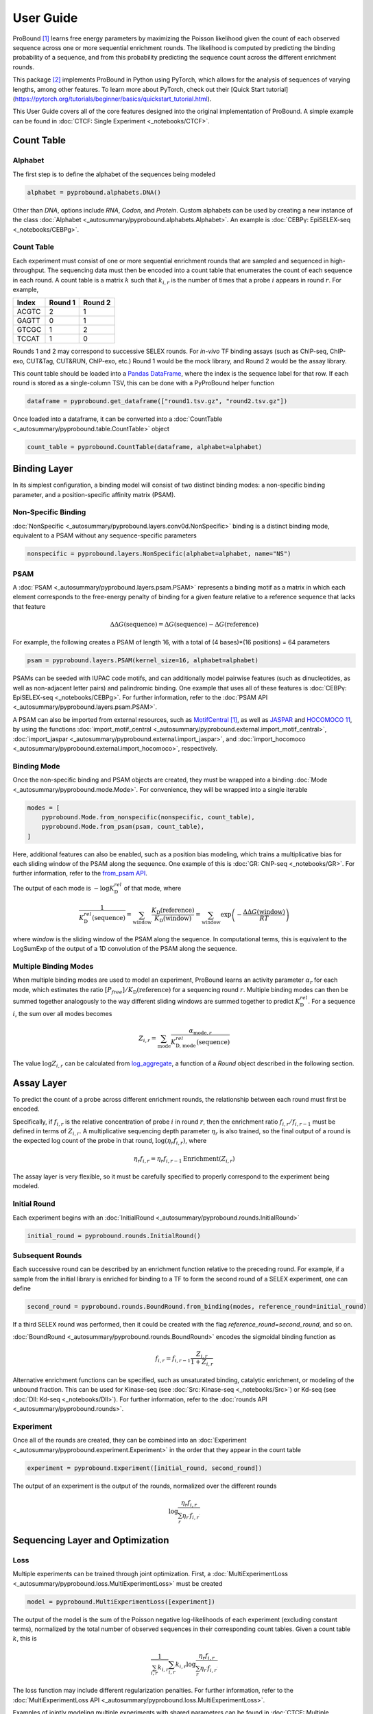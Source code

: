 User Guide
==========
ProBound [#Rube2022]_ learns free energy parameters by maximizing the Poisson likelihood
given the count of each observed sequence across one or more sequential enrichment rounds.
The likelihood is computed by predicting the binding probability of a sequence,
and from this probability predicting the sequence count across the different enrichment rounds.

This package [#Li2023]_ implements ProBound in Python using PyTorch, which allows for the analysis
of sequences of varying lengths, among other features. To learn more about PyTorch, check out their
[Quick Start tutorial](https://pytorch.org/tutorials/beginner/basics/quickstart_tutorial.html).

This User Guide covers all of the core features
designed into the original implementation of ProBound.
A simple example can be found in :doc:`CTCF: Single Experiment <_notebooks/CTCF>`.

Count Table
-----------

Alphabet
^^^^^^^^
The first step is to define the alphabet of the sequences being modeled

.. code-block:: python

    alphabet = pyprobound.alphabets.DNA()

Other than `DNA`, options include `RNA`, `Codon`, and `Protein`.
Custom alphabets can be used by creating a new instance of the class
:doc:`Alphabet <_autosummary/pyprobound.alphabets.Alphabet>`.
An example is :doc:`CEBPγ: EpiSELEX-seq <_notebooks/CEBPg>`.

Count Table
^^^^^^^^^^^
Each experiment must consist of one or more sequential enrichment rounds
that are sampled and sequenced in high-throughput.
The sequencing data must then be encoded into a count table
that enumerates the count of each sequence in each round.
A count table is a matrix :math:`k` such that :math:`k_{i,r}`
is the number of times that a probe :math:`i` appears in round :math:`r`.
For example,

===== ======= =======
Index Round 1 Round 2
===== ======= =======
ACGTC    2       1   
GAGTT    0       1   
GTCGC    1       2   
TCCAT    1       0   
===== ======= =======

Rounds 1 and 2 may correspond to successive SELEX rounds.
For `in-vivo` TF binding assays (such as ChIP-seq, ChIP-exo, CUT&Tag, CUT&RUN, ChIP-exo, etc.)
Round 1 would be the mock library, and Round 2 would be the assay library.

This count table should be loaded into a
`Pandas DataFrame <https://pandas.pydata.org/docs/reference/api/pandas.DataFrame.html>`_,
where the index is the sequence label for that row.
If each round is stored as a single-column TSV, this can be done with a PyProBound helper function

.. code-block:: python

    dataframe = pyprobound.get_dataframe(["round1.tsv.gz", "round2.tsv.gz"])

Once loaded into a dataframe, it can be converted into a
:doc:`CountTable <_autosummary/pyprobound.table.CountTable>` object

.. code-block:: python

    count_table = pyprobound.CountTable(dataframe, alphabet=alphabet)

Binding Layer
-------------
In its simplest configuration, a binding model will consist of two distinct binding modes:
a non-specific binding parameter, and a position-specific affinity matrix (PSAM).

Non-Specific Binding
^^^^^^^^^^^^^^^^^^^^
:doc:`NonSpecific <_autosummary/pyprobound.layers.conv0d.NonSpecific>`
binding is a distinct binding mode, equivalent to a PSAM without any sequence-specific parameters

.. code-block:: python

    nonspecific = pyprobound.layers.NonSpecific(alphabet=alphabet, name="NS")

PSAM
^^^^
A :doc:`PSAM <_autosummary/pyprobound.layers.psam.PSAM>` represents a binding motif
as a matrix in which each element corresponds to the free-energy penalty
of binding for a given feature relative to a reference sequence that lacks that feature

.. math::

    \Delta\Delta G(\text{sequence}) = \Delta G(\text{sequence}) - \Delta G(\text{reference})

For example, the following creates a PSAM of length 16,
with a total of (4 bases)*(16 positions) = 64 parameters

.. code-block:: python

    psam = pyprobound.layers.PSAM(kernel_size=16, alphabet=alphabet)

PSAMs can be seeded with IUPAC code motifs, and can additionally model pairwise features
(such as dinucleotides, as well as non-adjacent letter pairs) and palindromic binding.
One example that uses all of these features is :doc:`CEBPγ: EpiSELEX-seq <_notebooks/CEBPg>`.
For further information, refer to the :doc:`PSAM API <_autosummary/pyprobound.layers.psam.PSAM>`.

A PSAM can also be imported from external resources, such as
`MotifCentral <https://motifcentral.org>`_ [#Rube2022]_, as well as `JASPAR <https://jaspar.elixir.no>`_
and `HOCOMOCO 11 <https://hocomoco11.autosome.org>`_, by using the functions
:doc:`import_motif_central <_autosummary/pyprobound.external.import_motif_central>`,
:doc:`import_jaspar <_autosummary/pyprobound.external.import_jaspar>`, and
:doc:`import_hocomoco <_autosummary/pyprobound.external.import_hocomoco>`, respectively.

Binding Mode
^^^^^^^^^^^^
Once the non-specific binding and PSAM objects are created, they must be wrapped
into a binding :doc:`Mode <_autosummary/pyprobound.mode.Mode>`.
For convenience, they will be wrapped into a single iterable

.. code-block:: python

    modes = [
        pyprobound.Mode.from_nonspecific(nonspecific, count_table),
        pyprobound.Mode.from_psam(psam, count_table),
    ]

Here, additional features can also be enabled, such as a position bias modeling,
which trains a multiplicative bias for each sliding window of the PSAM along
the sequence. One example of this is :doc:`GR: ChIP-seq <_notebooks/GR>`.
For further information, refer to the
`from_psam API <https://pyprobound.readthedocs.io/en/latest/_autosummary/pyprobound.mode.Mode.html#pyprobound.mode.Mode.from_psam>`_.

The output of each mode is :math:`-\log K^{rel}_{\text{D}}` of that mode, where

.. math::
    
    \frac{1}{K^{rel}_{\text{D}}(\text{sequence})}
    = \sum_{\text{window}} \frac{K_{\text{D}}(\text{reference})}{K_{\text{D}}(\text{window})}
    = \sum_{\text{window}} \exp \left( - \frac{\Delta\Delta G(\text{window})}{RT} \right)

where `window` is the sliding window of the PSAM along the sequence.
In computational terms, this is equivalent to the LogSumExp of the output
of a 1D convolution of the PSAM along the sequence.

Multiple Binding Modes
^^^^^^^^^^^^^^^^^^^^^^
When multiple binding modes are used to model an experiment,
ProBound learns an activity parameter :math:`\alpha_r` for each mode,
which estimates the ratio :math:`[P_{free}] / K_{\text{D}}(\text{reference})`
for a sequencing round :math:`r`.
Multiple binding modes can then be summed together analogously to the way
different sliding windows are summed together to predict :math:`K^{rel}_{\text{D}}`.
For a sequence :math:`i`, the sum over all modes becomes

.. math::

    Z_{i,r} = \sum_{\text{mode}} \frac{\alpha_{\text{mode}, r}}{K^{rel}_{\text{D, mode}}(\text{sequence})}

The value :math:`\log Z_{i,r}` can be calculated from
`log_aggregate <https://pyprobound.readthedocs.io/en/latest/_autosummary/pyprobound.rounds.BaseRound.html#pyprobound.rounds.BaseRound.log_aggregate>`_,
a function of a `Round` object described in the following section.

Assay Layer
-----------
To predict the count of a probe across different enrichment rounds,
the relationship between each round must first be encoded.

Specifically, if :math:`f_{i,r}` is the relative concentration
of probe :math:`i` in round :math:`r`, then the enrichment ratio
:math:`f_{i,r} / f_{i,r-1}` must be defined in terms of :math:`Z_{i,r}`.
A multiplicative sequencing depth parameter :math:`\eta_{r}` is also trained,
so the final output of a round is the expected log count of the probe in that round,
:math:`\log \left( \eta_r f_{i,r} \right)`, where

.. math::
    \eta_r f_{i,r} = \eta_r f_{i,r-1} \text{Enrichment}(Z_{i,r})

The assay layer is very flexible, so it must be carefully specified to
properly correspond to the experiment being modeled.

Initial Round
^^^^^^^^^^^^^
Each experiment begins with an :doc:`InitialRound <_autosummary/pyprobound.rounds.InitialRound>`

.. code-block:: python

    initial_round = pyprobound.rounds.InitialRound()

Subsequent Rounds
^^^^^^^^^^^^^^^^^
Each successive round can be described by an enrichment function relative to the preceding round.
For example, if a sample from the initial library is enriched for binding to a TF
to form the second round of a SELEX experiment, one can define

.. code-block:: python

    second_round = pyprobound.rounds.BoundRound.from_binding(modes, reference_round=initial_round)

If a third SELEX round was performed, then it could be created
with the flag `reference_round=second_round`, and so on.

:doc:`BoundRound <_autosummary/pyprobound.rounds.BoundRound>`
encodes the sigmoidal binding function as

.. math::
    f_{i,r} = f_{i,r-1} \frac{Z_{i,r}}{1 + Z_{i,r}}

Alternative enrichment functions can be specified,
such as unsaturated binding, catalytic enrichment, or modeling of the unbound fraction.
This can be used for Kinase-seq (see :doc:`Src: Kinase-seq <_notebooks/Src>`)
or Kd-seq (see :doc:`Dll: Kd-seq <_notebooks/Dll>`).
For further information, refer to the :doc:`rounds API <_autosummary/pyprobound.rounds>`.

Experiment
^^^^^^^^^^
Once all of the rounds are created, they can be combined into an
:doc:`Experiment <_autosummary/pyprobound.experiment.Experiment>`
in the order that they appear in the count table

.. code-block:: python

    experiment = pyprobound.Experiment([initial_round, second_round])

The output of an experiment is the output of the rounds,
normalized over the different rounds

.. math::
    \log \frac{\eta_{r} f_{i,r}}{
        \sum_{r^\prime} \eta_{r^\prime} f_{i, r^\prime}
    }

Sequencing Layer and Optimization
---------------------------------

Loss
^^^^
Multiple experiments can be trained through joint optimization. First, a
:doc:`MultiExperimentLoss <_autosummary/pyprobound.loss.MultiExperimentLoss>` must be created

.. code-block:: python

    model = pyprobound.MultiExperimentLoss([experiment])

The output of the model is the sum of the Poisson negative log-likelihoods of each experiment
(excluding constant terms),
normalized by the total number of observed sequences in their corresponding count tables.
Given a count table :math:`k`, this is

.. math::
    \frac{1}{\sum_{i,r} k_{i,r}}
    \sum_{i,r} k_{i,r} \log \frac{
        \eta_{r} f_{i,r}
    }{
        \sum_{r^\prime} \eta_{r^\prime} f_{i, r^\prime}
    }

The loss function may include different regularization penalties.
For further information, refer to the
:doc:`MultiExperimentLoss API <_autosummary/pyprobound.loss.MultiExperimentLoss>`.

Examples of jointly modeling multiple experiments with shared parameters
can be found in :doc:`CTCF: Multiple Experiments <_notebooks/CTCF_multiexp>`,
:doc:`UbxExdHth: Binding Cooperativity <_notebooks/UbxExdHth>`,
and :doc:`CEBPγ: EpiSELEX-seq <_notebooks/CEBPg>`.

Optimization
^^^^^^^^^^^^
To train the model, the model must then be wrapped into an
:doc:`Optimizer <_autosummary/pyprobound.optimizer.Optimizer>`

.. code-block:: python

    optimizer = pyprobound.Optimizer(
        model, [count_table], device="cpu", checkpoint="checkpoint.pt",
    )

The model can then be optimized using the optimization protocol
from the original ProBound publication with

.. code-block:: python

    optimizer.train_sequential()

The model will be saved to the file specified with the `checkpoint` keyword.
The output of the optimization can also be captured by specifying the `output` keyword.
Additional sampling, optimization, and early stopping parameters can also be provided.
One example that utilizes these features is
:doc:`Src: Kinase-seq with Early Stopping <_notebooks/Src_earlystop>`.
For further information, refer to the :doc:`Optimizer API <_autosummary/pyprobound.optimizer.Optimizer>`.

Additional Features
-------------------

Cooperativity
^^^^^^^^^^^^^
ProBound can also model the cooperativity between two transcription factors.
This is calculated as the product of the affinities of each factor at their respective binding sites,
multiplied by a bias trained for each relative distance between the two binding sites.
The relative affinity of the cooperative complex formed by factors A and B is

.. math::
    
    \frac{1}{K^{rel}_{\text{D, complex}}(\text{sequence})}
    = \sum_{\text{window A}} \sum_{\text{window B}} \frac{\omega_{A:B}(\text{window A}, \text{window B})}{K^{rel}_{\text{D, A}}(\text{window A}) K^{rel}_{\text{D, B}}(\text{window B})}

To train a cooperativity model, the bias parameter :math:`\omega_{A:B}`
must first be created from the two factors through a
:doc:`Spacing <_autosummary/pyprobound.cooperativity.Spacing>` object, which can then be wrapped
into a :doc:`Cooperativity <_autosummary/pyprobound.cooperativity.Cooperativity>` object.

.. code-block:: python

    spacing =  pyprobound.Spacing([psam_A], [psam_B])
    cooperativity = pyprobound.Cooperativity(spacing, mode_A, modes_B)

The Cooperativity object can then be used just like a Mode object.
An example of cooperativity modeling can be found in
:doc:`UbxExdHth: Binding Cooperativity <_notebooks/UbxExdHth>`.

Kd-seq
^^^^^^
The ProBound publication [#Rube2022]_ describes the Kd-seq method, in which
the input, bound, and unbound libraries of an experiment are all sequenced and modeled jointly
to infer absolute binding constants.
An example is provided in :doc:`Dll: Kd-seq <_notebooks/Dll>`.

To implement Kd-seq in PyProBound, the input and bound libraries must be encoded
using the :doc:`InitialRound <_autosummary/pyprobound.rounds.InitialRound>` and
:doc:`BoundRound <_autosummary/pyprobound.rounds.BoundRound>` classes described in `Assay Layer`_.
For the bound round, the parameters :code:`library_concentration`
and :code:`target_concentration` must be specified in
`from_binding <https://pyprobound.readthedocs.io/en/latest/_autosummary/pyprobound.rounds.Round.html#pyprobound.rounds.Round.from_binding>`_.
These are the total concentrations of the DNA library and the TF, respectively.

.. code-block:: python

    initial_round = pyprobound.rounds.InitialRound()
    bound_round = pyprobound.rounds.BoundRound.from_binding(
        modes, initial_round, target_concentration=100, library_concentration=20
    )


Next, the unbound library, which encodes the complement of the sigmoidal binding function 

.. math::
    f_{i,r} = f_{i,r-1} \frac{1}{1 + Z_{i,r}}

must be specified. It can be created directly from the bound round with

.. code-block:: python

    unbound_round = pyprobound.rounds.UnboundRound.from_round(bound_round)

If the count table columns correspond to the input, bound, and unbound rounds, in that order,
the experiment can then be created with

.. code-block:: python

    experiment = pyprobound.Experiment([initial_round, bound_round, unbound_round])

Finally, after training, the
`free_protein <https://pyprobound.readthedocs.io/en/latest/_autosummary/pyprobound.experiment.Experiment.html#pyprobound.experiment.Experiment.free_protein>`_.
function of the :doc:`Experiment <_autosummary/pyprobound.experiment.Experiment>` object
can be used to calculate the free protein concentration.
The indices of the input, bound, and unbound rounds must be provided.
For example, if the experiment is defined as above, the function call would look like

.. code-block:: python

    free_protein = experiment.free_protein(0, 1, 2)

To calculate the free protein concentration in a different condition, such as
with a different DNA or TF concentration, the parameters :code:`target_concentration`
and :code:`library_concentration` can be passed separately to
`free_protein <https://pyprobound.readthedocs.io/en/latest/_autosummary/pyprobound.experiment.Experiment.html#pyprobound.experiment.Experiment.free_protein>`_.

Note that the units of :code:`target_concentration` and :code:`library_concentration`
must always be consistent, in both
`from_binding <https://pyprobound.readthedocs.io/en/latest/_autosummary/pyprobound.rounds.Round.html#pyprobound.rounds.Round.from_binding>`_
and `free_protein <https://pyprobound.readthedocs.io/en/latest/_autosummary/pyprobound.experiment.Experiment.html#pyprobound.experiment.Experiment.free_protein>`_.

Now What?
---------
Since parameters and outputs of these components are in terms of biophysical constants,
they can be used directly for interpreting experiments and validating against alternative assays.

Re-loading
^^^^^^^^^^
Any model component can be checkpointed with
`save <https://pyprobound.readthedocs.io/en/latest/_autosummary/pyprobound.base.Component.html#pyprobound.base.Component.save>`_,
and reloaded from a checkpoint with
`reload <https://pyprobound.readthedocs.io/en/latest/_autosummary/pyprobound.base.Component.html#pyprobound.base.Component.reload>`_.

If an :doc:`Optimizer <_autosummary/pyprobound.optimizer.Optimizer>` has been previously trained,
it can similarly be directly reloaded with
`reload <https://pyprobound.readthedocs.io/en/latest/_autosummary/pyprobound.optimizer.Optimizer.html#pyprobound.optimizer.Optimizer.reload>`_.

Scoring
^^^^^^^
Sequences that are already encoded in a
:doc:`CountTable <_autosummary/pyprobound.table.CountTable>` can be directly accessed with the
:code:`seqs` attribute. Sequences represented as a string can be encoded using
`translate <https://pyprobound.readthedocs.io/en/latest/_autosummary/pyprobound.alphabets.Alphabet.html#pyprobound.alphabets.Alphabet.translate>`_,
although scoring requires creating a batch-first dimension with
`unsqueeze <https://pytorch.org/docs/stable/generated/torch.unsqueeze.html#torch.unsqueeze>`_.

Sequences can be directly be scored using the objects created to make the model.
For example, the output of a :doc:`Mode <_autosummary/pyprobound.mode.Mode>`,
:math:`-\log K^{rel}_{\text{D}}`, can be estimated for a sequence as 

.. code-block:: python

    negative_log_kd = mode(alphabet.translate("ACGTC").unsqueeze(0))

Plotting
^^^^^^^^
PyProBound includes a plotting library, :code:`pyprobound.plotting`,
which must be imported separately. Several plotting functions
are provided in the :doc:`plotting API <_autosummary/pyprobound.plotting>`,
which are used throughout the Examples in the sidebar.

In :doc:`CTCF: Single Experiment <_notebooks/CTCF>`, examples include

* :doc:`pyprobound.plotting.logo <_autosummary/pyprobound.plotting.logo>`, which represents the PSAM as a sequence logo using `Logomaker <https://logomaker.readthedocs.io/>`_;
* :doc:`pyprobound.plotting.kmer_enrichment <_autosummary/pyprobound.plotting.kmer_enrichment>`, which plots the average enrichment of each subsequence of length `k` in the experiment;
* :doc:`pyprobound.plotting.probe_enrichment <_autosummary/pyprobound.plotting.kmer_enrichment>`, which plots the enrichment of each full sequence in the experiment and bins these values by the predicted value to overcome shot noise;
* and :doc:`pyprobound.plotting.contribution <_autosummary/pyprobound.plotting.contribution>`, which plots the contribution of each binding mode to the overall enrichment as a function of the level of enrichment, similarly binned as in `probe_enrichment`.

Validation
^^^^^^^^^^
To validate a model against a different dataset (for example, to evaluate
the performance of a SELEX-derived model on explaining MITOMI measurements),
one could directly use the output of a :code:`Mode` or :code:`Round` directly,
according to their biophysical definitions as described above.

There are, however, situations in which additional parameters need to be defined.
For example, if a protein binding microarray (PBM) experiment is used for validation,
the TF-DNA recognition model might be accurate at each individual binding site,
but there are often positional dependencies along the length of the probe
due to the design of the microarray [#Riley2015]_.

For this purpose, ProBound also contains a library, :code:`pyprobound.fitting`,
which must be imported separately. It allows for the retraining of experiment-dependent parameters,
such as positional dependencies in binding, while keeping experiment-independent parameters,
such as PSAM parameters, fixed.

Examples are provided at the bottom of :doc:`CEBPγ: EpiSELEX-seq <_notebooks/CEBPg>`,
:doc:`Dll: Kd-seq <_notebooks/Dll>`, and both :doc:`Src: Kinase-seq <_notebooks/Src>`
and :doc:`Src: Kinase-seq with Early Stopping <_notebooks/Src_earlystop>`.

There are two classes available in :code:`pyprobound.fitting`,
:doc:`Fit <_autosummary/pyprobound.fitting.Fit>`, which fits the function

.. math::
    \text{observation} (y) \sim m \times \text{prediction} (\log Z) + b

and :doc:`LogFit <_autosummary/pyprobound.fitting.LogFit>`, which fits the function

.. math::
    \log \left( \text{observation} (y) \right) \sim \log \left(
        \exp(m) \times \exp \left( \text{prediction} (\log Z) \right) + \exp(b)
    \right)

Here, :math:`y` is the observed value for each sequence
encoded as a single-column :doc:`CountTable <_autosummary/pyprobound.table.CountTable>`,
while `log Z` is the output of a :code:`log_aggregate` as described in `Multiple Binding Modes`_.

:math:`\text{prediction}` and :math:`\text{observation}` are callables passed by the user.
If not specified, :math:`\text{observation}` is the identity function by default.
:math:`\text{prediction}` must always be specified;
for example, if the observed value is proportional to binding, :math:`\text{prediction}` should be
:code:`F.sigmoid` and :code:`F.logsigmoid` for :code:`Fit` and :code:`LogFit`, respectively
(:code:`F` is a common alias for the `torch.nn.functional <https://pytorch.org/docs/stable/nn.functional.html>`_ library).

The constructors for :doc:`Fit <_autosummary/pyprobound.fitting.Fit>`
and :doc:`LogFit <_autosummary/pyprobound.fitting.LogFit>` contain many parameters.
The linear scaling factors :math:`m` and :math:`b` are trained only if :code:`train_offset=True`.
Additionally, :code:`update_construct=True`, which updates all experiment-specific parameters,
must be passed if the validation sequence length is different than the training sequence length.
If positional dependencies must be retrained, :code:`train_posbias=True` must also be provided.
In some cases, avidity may be captured with :code:`train_hill=True`.

Once the fitting object is created, the
`fit <https://pyprobound.readthedocs.io/en/latest/_autosummary/pyprobound.fitting.Fit.html#pyprobound.fitting.Fit.fit>`_
function can be used to train the linear scaling factors and experiment-specific parameters
and the `plot <https://pyprobound.readthedocs.io/en/latest/_autosummary/pyprobound.fitting.Fit.html#pyprobound.fitting.Fit.plot>`_
function can be used to plot how well the observed and expected values agree.

For further information, refer to the :doc:`fitting API <_autosummary/pyprobound.fitting>`.

References
----------
.. [#Rube2022] Rube, H.T., Rastogi, C., Feng, S. et al. Prediction of protein–ligand binding affinity from sequencing data with interpretable machine learning. Nat Biotechnol 40, 1520–1527 (2022). https://doi.org/10.1038/s41587-022-01307-0
.. [#Li2023] Li, X., Melo, L.A.N., and Bussemaker, H.J. Benchmarking DNA binding affinity models using allele-specific transcription factor binding data. bioRxiv (2023). https://doi.org/10.1038/s41587-022-01307-0
.. [#Riley2015] Riley, T.R., Lazarovici, A., Mann, R.S., and Bussemaker, H.J. Building accurate sequence-to-affinity models from high-throughput in vitro protein-DNA binding data using FeatureREDUCE. eLife 4:e06397 (2015). https://doi.org/10.7554/eLife.06397 
